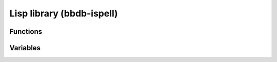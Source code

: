 Lisp library (bbdb-ispell)
==========================

.. el:require:: bbdb-ispell

Functions
---------

.. el:function:: bbdb-ispell-collect-words
   :auto:

.. el:function:: bbdb-ispell-export
   :auto:

Variables
---------

.. el:variable:: bbdb-ispell-dictionary-list
   :auto:

.. el:variable:: bbdb-ispell-field-list
   :auto:

.. el:variable:: bbdb-ispell-ignore-re
   :auto:

.. el:variable:: bbdb-ispell-min-word-length
   :auto:

.. el:variable:: bbdb-ispell-word-list
   :auto:
